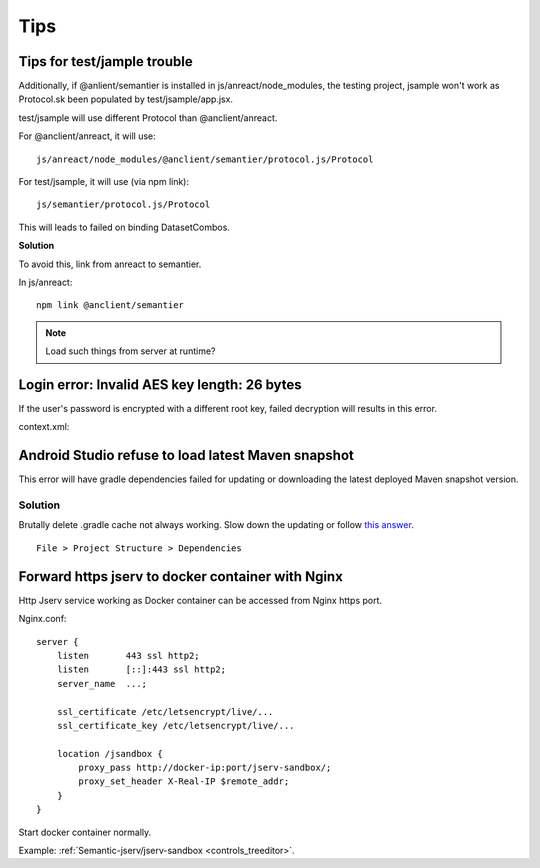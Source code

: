 Tips
====

Tips for test/jample trouble
----------------------------

Additionally, if @anlient/semantier is installed in js/anreact/node_modules, the
testing project, jsample won't work as Protocol.sk been populated by test/jsample/app.jsx.

test/jsample will use different Protocol than @anclient/anreact.

For @anclient/anreact, it will use::

    js/anreact/node_modules/@anclient/semantier/protocol.js/Protocol

For test/jsample, it will use (via npm link)::

    js/semantier/protocol.js/Protocol

This will leads to failed on binding DatasetCombos.

**Solution**

To avoid this, link from anreact to semantier.

In js/anreact::

    npm link @anclient/semantier

.. note:: Load such things from server at runtime?
..

Login error: Invalid AES key length: 26 bytes
---------------------------------------------

If the user's password is encrypted with a different root key, failed decryption
will results in this error.

context.xml:

.. code-block: xml

    <Context reloadable="true">
      <WatchedResource>WEB-INF/web.xml</WatchedResource>
      <Parameter name="io.oz.root-key" value="16 bytes root key" orride="false"/>
    </Context>
..

Android Studio refuse to load latest Maven snapshot
---------------------------------------------------

This error will have gradle dependencies failed for updating or downloading the
latest deployed Maven snapshot version.

Solution
________

Brutally delete .gradle cache not always working. Slow down the updating or follow
`this answer <https://stackoverflow.com/a/62600906/7362888>`_.

::

    File > Project Structure > Dependencies

.. image:: ./imgs/03-maven-snapshot-gradle-error.png
   :height: 300px

.. _tip-docker-https:

Forward https jserv to docker container with Nginx
--------------------------------------------------

Http Jserv service working as Docker container can be accessed from Nginx https port.

Nginx.conf::

    server {
        listen       443 ssl http2;
        listen       [::]:443 ssl http2;
        server_name  ...;

        ssl_certificate /etc/letsencrypt/live/...
        ssl_certificate_key /etc/letsencrypt/live/...

        location /jsandbox {
            proxy_pass http://docker-ip:port/jserv-sandbox/;
            proxy_set_header X-Real-IP $remote_addr;
        }
    }

Start docker container normally.

Example: :ref:`Semantic-jserv/jserv-sandbox <controls_treeditor>`.
